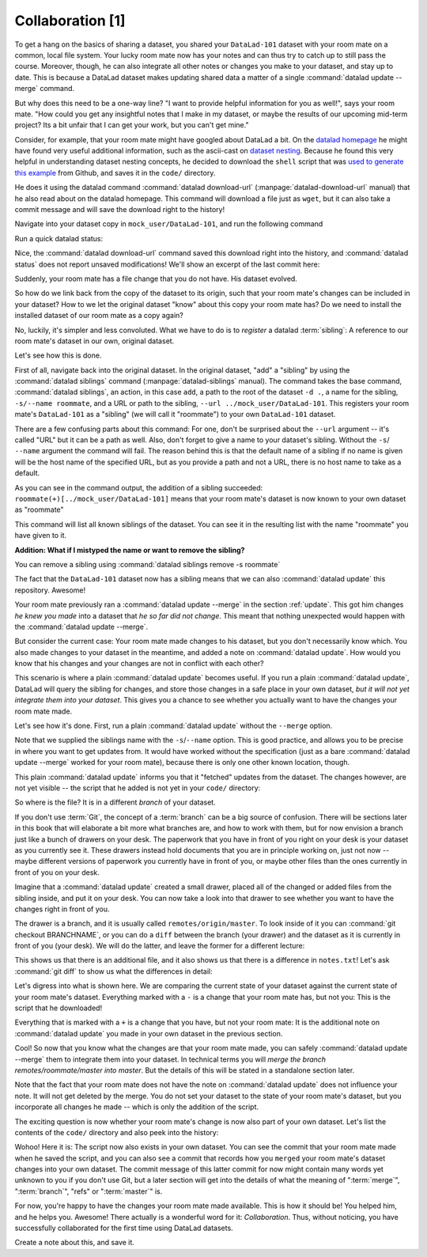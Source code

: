 Collaboration [1]
-----------------

To get a hang on the basics of sharing a dataset,
you shared your ``DataLad-101`` dataset with your
room mate on a common, local file system. Your lucky
room mate now has your notes and can thus try to catch
up to still pass the course.
Moreover, though, he can also integrate all other notes
or changes you make to your dataset, and stay up to date.
This is because a DataLad dataset makes updating shared
data a matter of a single :command:`datalad update --merge` command.

But why does this need to be a one-way line? "I want to
provide helpful information for you as well!", says your
room mate. "How could you get any insightful notes that
I make in my dataset, or maybe the results of our upcoming
mid-term project? Its a bit unfair that I can get your work,
but you can't get mine."

Consider, for example, that your room mate might have googled about DataLad
a bit. On the `datalad homepage <https://www.datalad.org/>`_
he might have found very useful additional information, such
as the ascii-cast on `dataset nesting <https://www.datalad.org/for/git-users>`_.
Because he found this very helpful in understanding dataset
nesting concepts, he decided to download the ``shell`` script
that was `used to generate this example <https://raw.githubusercontent.com/datalad/datalad.org/7e8e39b1f08d0a54ab521586f27ee918b4441d69/content/asciicast/seamless_nested_repos.sh>`_
from Github, and saves it in the ``code/`` directory.

He does it using the datalad command :command:`datalad download-url`
(:manpage:`datalad-download-url` manual)
that he also read about on the datalad homepage.
This command will download a file just as ``wget``, but it can
also take a commit message and will save the download
right to the history!

Navigate into your dataset copy in ``mock_user/DataLad-101``,
and run the following command

.. runrecord:: _examples/DL-101-121-101
   :language: console
   :workdir: dl-101/DataLad-101

   # navigate into the installed copy
   $ cd ../mock_user/DataLad-101

   # download the shell script and save it in your code/ directory
   $ datalad download-url \
     -m "Include nesting demo from datalad website" \
     -O code/nested_repos.sh \
     https://raw.githubusercontent.com/datalad/datalad.org/7e8e39b1f08d0a54ab521586f27ee918b4441d69/content/asciicast/seamless_nested_repos.sh

Run a quick datalad status:

.. runrecord:: _examples/DL-101-121-102
   :language: console
   :workdir: dl-101/mock_user/DataLad-101

   $ datalad status

Nice, the :command:`datalad download-url` command saved this download
right into the history, and :command:`datalad status` does not report
unsaved modifications! We'll show an excerpt of the last commit
here:

.. runrecord:: _examples/DL-101-121-103
   :language: console
   :workdir: dl-101/mock_user/DataLad-101
   :lines: 1-30

   $ git log -1 -p

Suddenly, your room mate has a file change that you do not have.
His dataset evolved.

So how do we link back from the copy of the dataset to its
origin, such that your room mate's changes can be included in
your dataset? How to we let the original dataset "know" about
this copy your room mate has?
Do we need to install the installed dataset of our room mate
as a copy again?

No, luckily, it's simpler and less convoluted. What we have to
do is to *register* a datalad :term:`sibling`: A reference to our room mate's
dataset in our own, original dataset.

.. gitusernote::

   Git repositories can configure clones of a dataset as *remotes* in
   order to fetch, pull, or push from and to them. A :command:`datalad sibling`
   is the equivalent of a git clone that is configured as a remote.

Let's see how this is done.

.. index:: ! datalad command; siblings

First of all, navigate back into the original dataset.
In the original dataset, "add" a "sibling" by using
the :command:`datalad siblings` command (:manpage:`datalad-siblings` manual).
The command takes the base command,
:command:`datalad siblings`, an action, in this case ``add``, a path to the
root of the dataset ``-d .``, a name for the sibling, ``-s/--name roommate``,
and a URL or path to the sibling, ``--url ../mock_user/DataLad-101``.
This registers your room mate's ``DataLad-101`` as a "sibling" (we will call it
"roommate") to your own ``DataLad-101`` dataset.


.. runrecord:: _examples/DL-101-121-104
   :language: console
   :workdir: dl-101/mock_user/DataLad-101

   $ cd ../../DataLad-101
   # add a sibling
   $ datalad siblings add -d . --name roommate --url ../mock_user/DataLad-101

There are a few confusing parts about this command: For one, don't be surprised
about the ``--url`` argument -- it's called "URL" but it can be a path as well.
Also, don't forget to give a name to your dataset's sibling. Without the ``-s``/
``--name`` argument the command will fail. The reason behind this is that the default
name of a sibling if no name is given will be the host name of the specified URL,
but as you provide a path and not a URL, there is no host name to take as a default.

.. todo::

   remove this once https://github.com/datalad/datalad/issues/3553 is fixed

As you can see in the command output, the addition of a sibling succeeded:
``roommate(+)[../mock_user/DataLad-101]`` means that your room mate's dataset
is now known to your own dataset as "roommate"


.. runrecord:: _examples/DL-101-121-105
   :language: console
   :workdir: dl-101/DataLad-101

   $ datalad siblings

This command will list all known siblings of the dataset. You can see it
in the resulting list with the name "roommate" you have given to it.

.. container:: toggle

   .. container:: header

      **Addition: What if I mistyped the name or want to remove the sibling?**

   You can remove a sibling using :command:`datalad siblings remove -s roommate`

The fact that the ``DataLad-101`` dataset now has a sibling means that we
can also :command:`datalad update` this repository. Awesome!

Your room mate previously ran a :command:`datalad update --merge` in the section
:ref:`update`. This got him
changes *he knew you made* into a dataset that *he so far did not change*.
This meant that nothing unexpected would happen with the
:command:`datalad update --merge`.

But consider the current case: Your room mate made changes to his
dataset, but you don't necessarily know which. You also made
changes to your dataset in the meantime, and added a note on
:command:`datalad update`.
How would you know that his changes and
your changes are not in conflict with each other?

This scenario is where a plain :command:`datalad update` becomes useful.
If you run a plain :command:`datalad update`, DataLad will query the sibling
for changes, and store those changes in a safe place in your own
dataset, *but it will not yet integrate them into your dataset*.
This gives you a chance to see whether you actually want to have the
changes your room mate made.

Let's see how it's done. First, run a plain :command:`datalad update` without
the ``--merge`` option.

.. runrecord:: _examples/DL-101-121-106
   :language: console
   :workdir: dl-101/DataLad-101

   $ datalad update -s roommate

Note that we supplied the siblings name with the ``-s``/``--name`` option.
This is good practice, and allows you to be precise in where you want to get
updates from. It would have worked without the specification (just as a bare
:command:`datalad update --merge` worked for your room mate), because there is only
one other known location, though.

This plain :command:`datalad update` informs you that it "fetched" updates from
the dataset. The changes however, are not yet visible -- the script that
he added is not yet in your ``code/`` directory:

.. runrecord:: _examples/DL-101-121-107
   :language: console
   :workdir: dl-101/DataLad-101

   $ ls code/

So where is the file? It is in a different *branch* of your dataset.

If you don't use :term:`Git`, the concept of a :term:`branch` can be a big
source of confusion. There will be sections later in this book that will
elaborate a bit more what branches are, and how to work with them, but
for now envision a branch just like a bunch of drawers on your desk.
The paperwork that you have in front of you right on your desk is your
dataset as you currently see it.
These drawers instead hold documents that you are in principle working on,
just not now -- maybe different versions of paperwork you currently have in
front of you, or maybe other files than the ones currently in front of you
on your desk.

Imagine that a :command:`datalad update` created a small drawer, placed all of
the changed or added files from the sibling inside, and put it on your
desk. You can now take a look into that drawer to see whether you want
to have the changes right in front of you.

The drawer is a branch, and it is usually called ``remotes/origin/master``.
To look inside of it you can :command:`git checkout BRANCHNAME`, or you can
do a ``diff`` between the branch (your drawer) and the dataset as it
is currently in front of you (your desk). We will do the latter, and leave
the former for a different lecture:

.. runrecord:: _examples/DL-101-121-108
   :language: console
   :workdir: dl-101/DataLad-101

   $ datalad diff --to remotes/roommate/master

This shows us that there is an additional file, and it also shows us
that there is a difference in ``notes.txt``! Let's ask
:command:`git diff` to show us what the differences in detail:

.. runrecord:: _examples/DL-101-121-109
   :language: console
   :workdir: dl-101/DataLad-101

   $ git diff remotes/roommate/master

Let's digress into what is shown here.
We are comparing the current state of your dataset against
the current state of your room mate's dataset. Everything marked with
a ``-`` is a change that your room mate has, but not you: This is the
script that he downloaded!

Everything that is marked with a ``+`` is a change that you have,
but not your room mate: It is the additional note on :command:`datalad update`
you made in your own dataset in the previous section.

Cool! So now that you know what the changes are that your room mate
made, you can safely :command:`datalad update --merge` them to integrate
them into your dataset. In technical terms you will
*merge the branch remotes/roommate/master into master*.
But the details of this will be stated in a standalone section later.

Note that the fact that your room mate does not have the note
on :command:`datalad update` does not influence your note. It will not
get deleted by the merge. You do not set your dataset to the state
of your room mate's dataset, but you incorporate all changes he made
-- which is only the addition of the script.

.. runrecord:: _examples/DL-101-121-110
   :language: console
   :workdir: dl-101/DataLad-101

   $ datalad update --merge -s roommate

The exciting question is now whether your room mate's change is now
also part of your own dataset. Let's list the contents of the ``code/``
directory and also peek into the history:

.. runrecord:: _examples/DL-101-121-111
   :language: console
   :workdir: dl-101/DataLad-101

   $ ls code/

.. runrecord:: _examples/DL-101-121-112
   :language: console
   :lines: 1-6
   :emphasize-lines: 2, 4
   :workdir: dl-101/DataLad-101

   $ git log --oneline

Wohoo! Here it is: The script now also exists in your own dataset.
You can see the commit that your room mate made when he saved the script,
and you can also see a commit that records how you ``merged`` your
room mate's dataset changes into your own dataset. The commit message of this
latter commit for now might contain many words yet unknown to you if you
don't use Git, but a later section will get into the details of what
the meaning of ":term:`merge`", ":term:`branch`", "refs"
or ":term:`master`" is.

For now, you're happy to have the changes your room mate made available.
This is how it should be! You helped him, and he helps you. Awesome!
There actually is a wonderful word for it: *Collaboration*.
Thus, without noticing, you have successfully collaborated for the first
time using DataLad datasets.

Create a note about this, and save it.

.. runrecord:: _examples/DL-101-121-113
   :language: console
   :workdir: dl-101/DataLad-101

   $ cat << EOT >> notes.txt
   To update from a dataset with a shared history, you
   need to add this dataset as a sibling to your dataset.
   "Adding a sibling" means providing DataLad with info about
   the location of a dataset, and a name for it. Afterwards,
   a "datalad update --merge -s name" will integrate the changes
   made to the sibling into the dataset.
   A safe step in between is to do a "datalad update -s name"
   and checkout the changes with "git/datalad diff"
   to remotes/origin/master

   EOT
   $ datalad save -m "Add note on adding siblings"